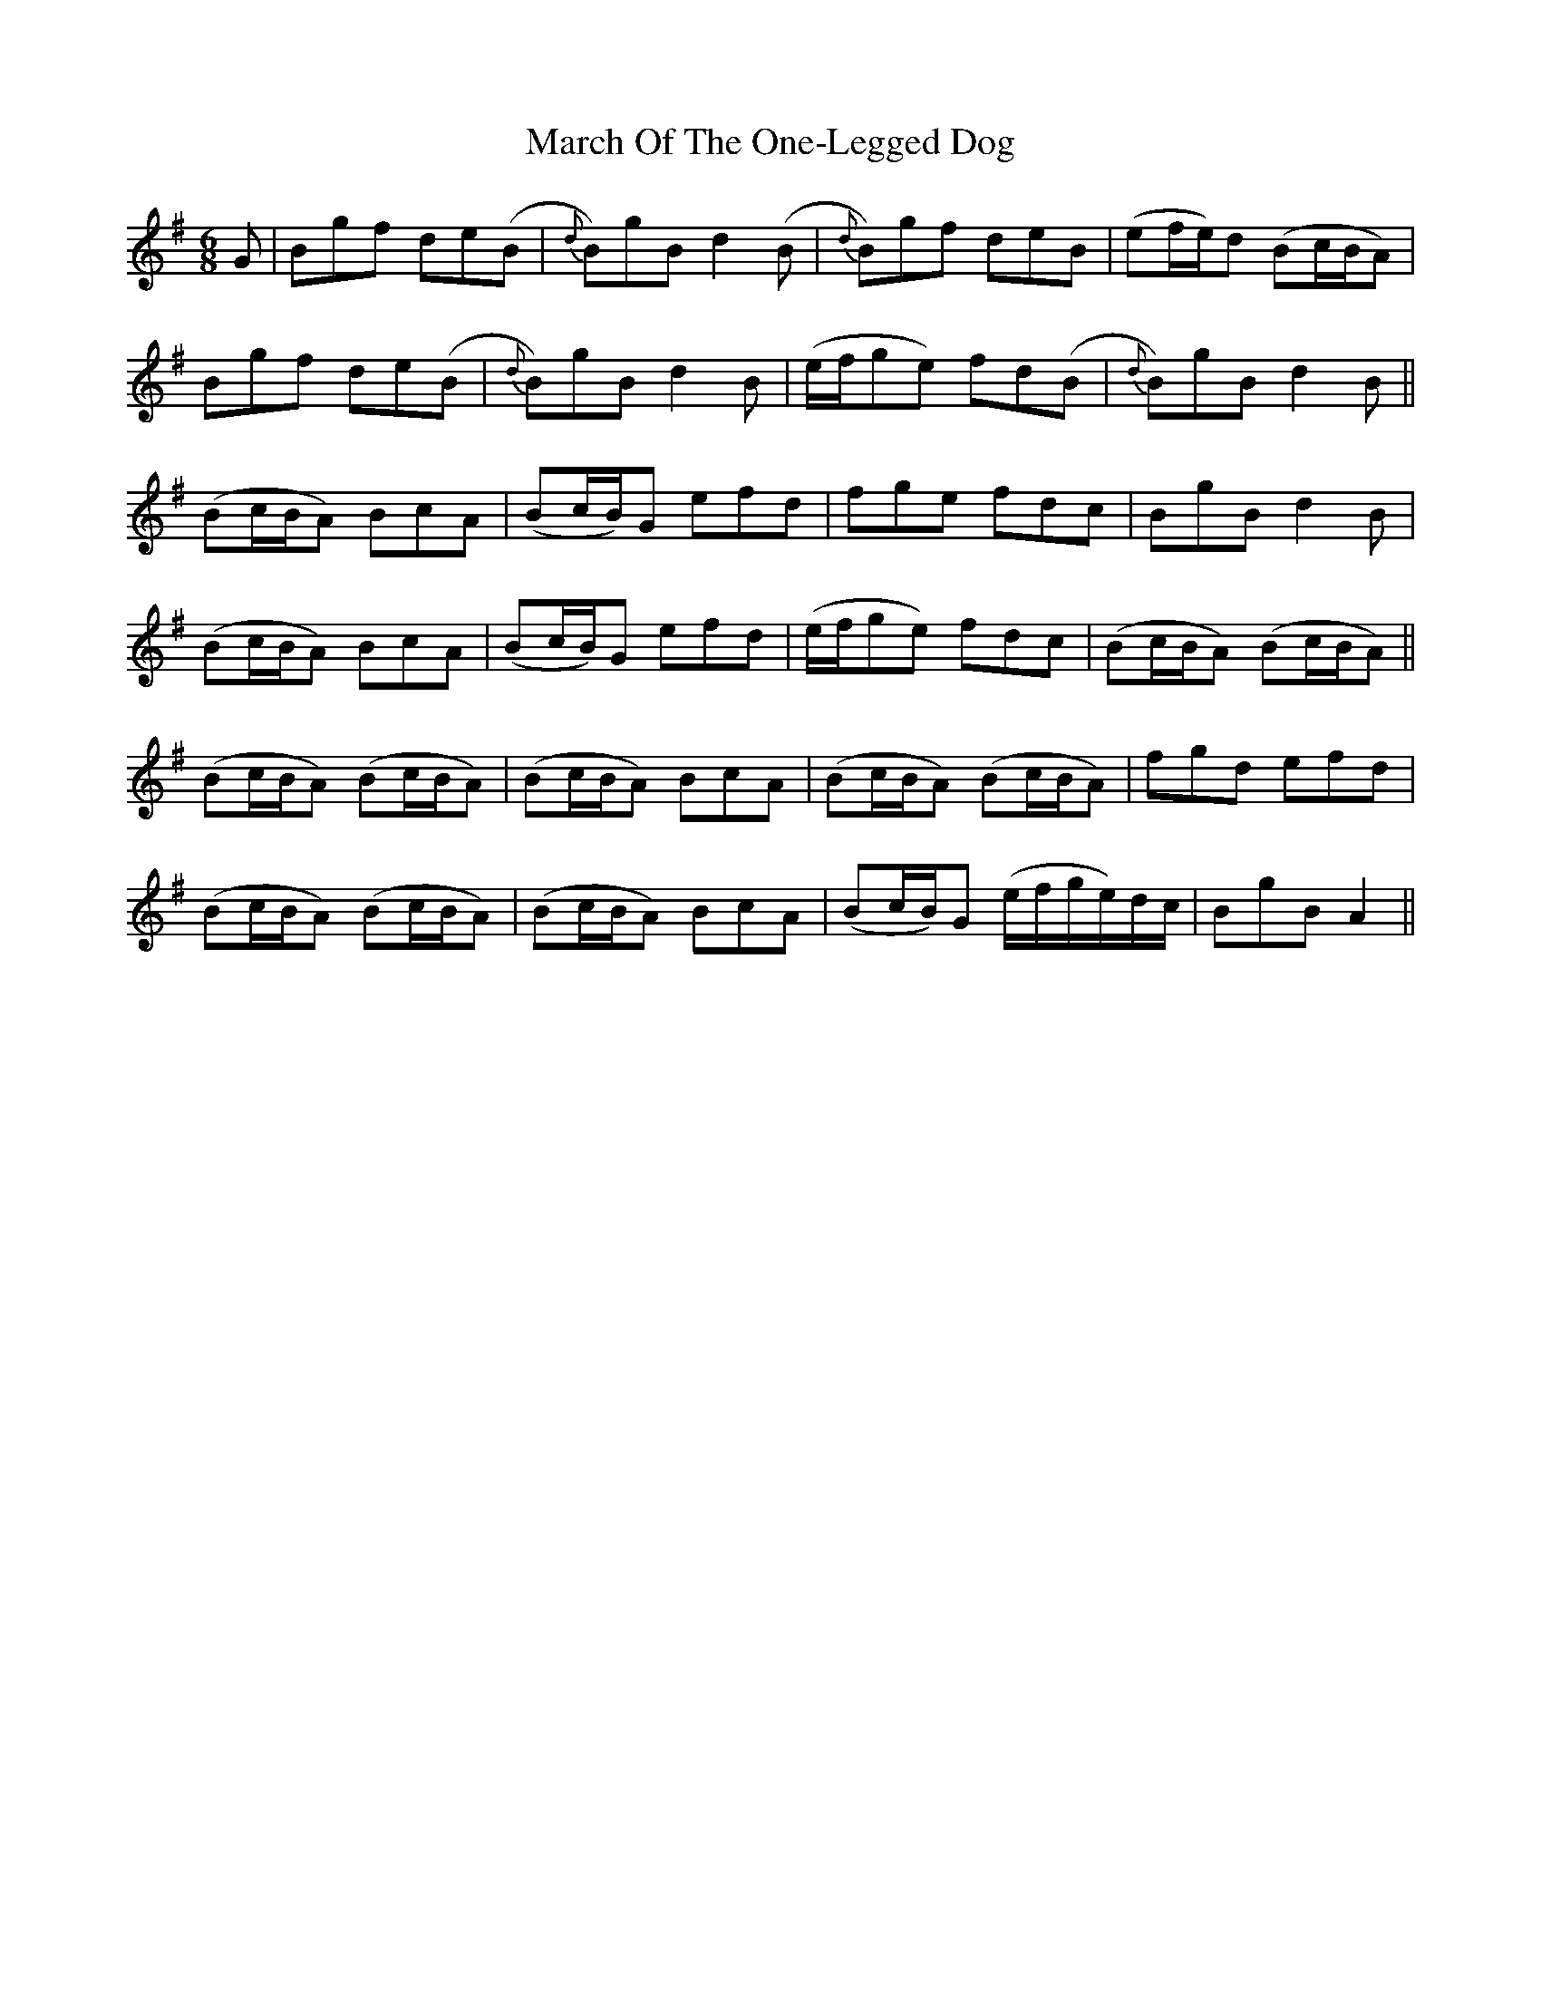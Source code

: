 X: 25423
T: March Of The One-Legged Dog
R: jig
M: 6/8
K: Gmajor
G|Bgf de(B|{d}B)gB d2 (B|{d}B)gf deB|(ef/e/)d (Bc/B/A)|
Bgf de(B|{d}B)gB d2 B|(e/f/ge) fd(B|{d}B)gB d2 B||
(Bc/B/A) BcA|(Bc/B/)G efd|fge fdc|BgB d2 B|
(Bc/B/A) BcA|(Bc/B/)G efd|(e/f/ge) fdc|(Bc/B/A) (Bc/B/A)||
(Bc/B/A) (Bc/B/A)|(Bc/B/A) BcA|(Bc/B/A) (Bc/B/A)|fgd efd|
(Bc/B/A) (Bc/B/A)|(Bc/B/A) BcA|(Bc/B/)G (e/f/g/e/)d/c/|BgB A2||

